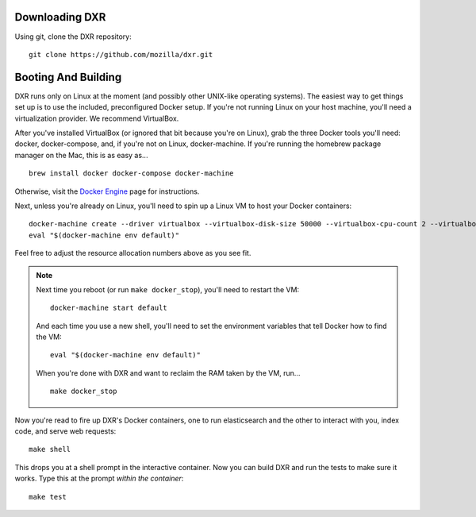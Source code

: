 Downloading DXR
===============

Using git, clone the DXR repository::

   git clone https://github.com/mozilla/dxr.git


Booting And Building
====================

DXR runs only on Linux at the moment (and possibly other UNIX-like operating
systems). The easiest way to get things set up is to use the included,
preconfigured Docker setup. If you're not running Linux on your host machine,
you'll need a virtualization provider. We recommend VirtualBox.

After you've installed VirtualBox (or ignored that bit because you're on
Linux), grab the three Docker tools you'll need: docker, docker-compose, and,
if you're not on Linux, docker-machine. If you're running the homebrew package
manager on the Mac, this is as easy as... ::

    brew install docker docker-compose docker-machine

Otherwise, visit the `Docker Engine
<https://docs.docker.com/engine/installation/>`_ page for instructions.

Next, unless you're already on Linux, you'll need to spin up a Linux VM to
host your Docker containers::

    docker-machine create --driver virtualbox --virtualbox-disk-size 50000 --virtualbox-cpu-count 2 --virtualbox-memory 512 default
    eval "$(docker-machine env default)"

Feel free to adjust the resource allocation numbers above as you see fit.

.. note::

    Next time you reboot (or run ``make docker_stop``), you'll need to restart
    the VM::

        docker-machine start default

    And each time you use a new shell, you'll need to set the environment
    variables that tell Docker how to find the VM::

        eval "$(docker-machine env default)"

    When you're done with DXR and want to reclaim the RAM taken by the VM,
    run... ::

        make docker_stop

Now you're read to fire up DXR's Docker containers, one to run elasticsearch
and the other to interact with you, index code, and serve web requests::

    make shell

This drops you at a shell prompt in the interactive container. Now you can
build DXR and run the tests to make sure it works. Type this at the prompt
*within the container*::

   make test
